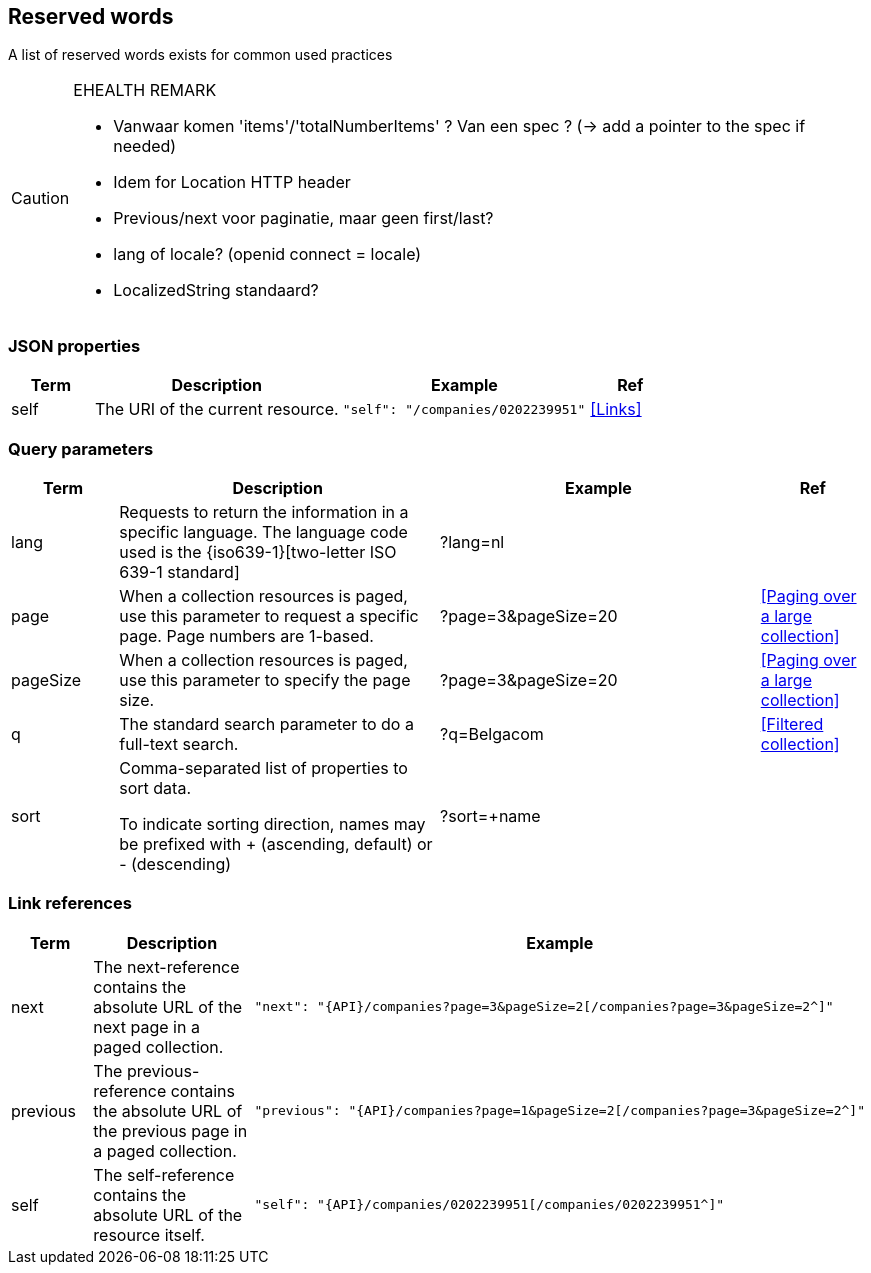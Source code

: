 == Reserved words

A list of reserved words exists for common used practices



[CAUTION]
.EHEALTH REMARK
====
*	Vanwaar komen 'items'/'totalNumberItems' ? Van een spec ? (-> add a pointer to the spec if needed)
*	Idem for Location HTTP header
*	Previous/next voor paginatie, maar geen first/last?
*	lang of locale? (openid connect = locale)
*	LocalizedString standaard?
====



=== JSON properties

[cols="1,3,3,1", options="header"]
|===
|Term
|Description
|Example
|Ref

|[[json-property-self]]self
|The URI of the current resource.
a|
[source,json]
----
"self": "/companies/0202239951"
----
|<<Links>>
|===

=== Query parameters

[cols="1,3,3,1", options="header"]
|===
|Term
|Description
|Example
|Ref

|[[query-param-lang]]lang
|Requests to return the information in a specific language. The language code used is the {iso639-1}[two-letter ISO 639-1 standard]
|?lang=nl
|

|[[query-param-page]]page
|When a collection resources is paged, use this parameter to request a specific page. Page numbers are 1-based.
|?page=3&pageSize=20
|<<Paging over a large collection​>>

|[[query-param-pageSize]]pageSize
|When a collection resources is paged, use this parameter to specify the page size.
|?page=3&pageSize=20
|<<Paging over a large collection​>>

|[[query-param-q]]q
|The standard search parameter to do a full-text search.
|?q=Belgacom
|<<Filtered collection>>

|[[query-param-sort]]sort
|Comma-separated list of properties to sort data. 

To indicate sorting direction, names may be prefixed with + (ascending, default) or - (descending)
|?sort=+name
|

|===

=== Link references

[cols="1,3,3", options="header"]
|===
|Term
|Description
|Example

|[[rel-next]]next
|The next-reference contains the absolute URL of the next page in a paged collection.
a|
[source,json, subs=normal]
----
"next": "{API}/companies?page=3&pageSize=2[/companies?page=3&pageSize=2^]"
----

|[[rel-previous]]previous
|The previous-reference contains the absolute URL of the previous page in a paged collection.
a|
[source,json, subs=normal]
----
"previous": "{API}/companies?page=1&pageSize=2[/companies?page=3&pageSize=2^]"
----

|[[rel-self]]self
|The self-reference contains the absolute URL of the resource itself.
a|
[source,json]
----
"self": "{API}/companies/0202239951[/companies/0202239951^]"
----



|===